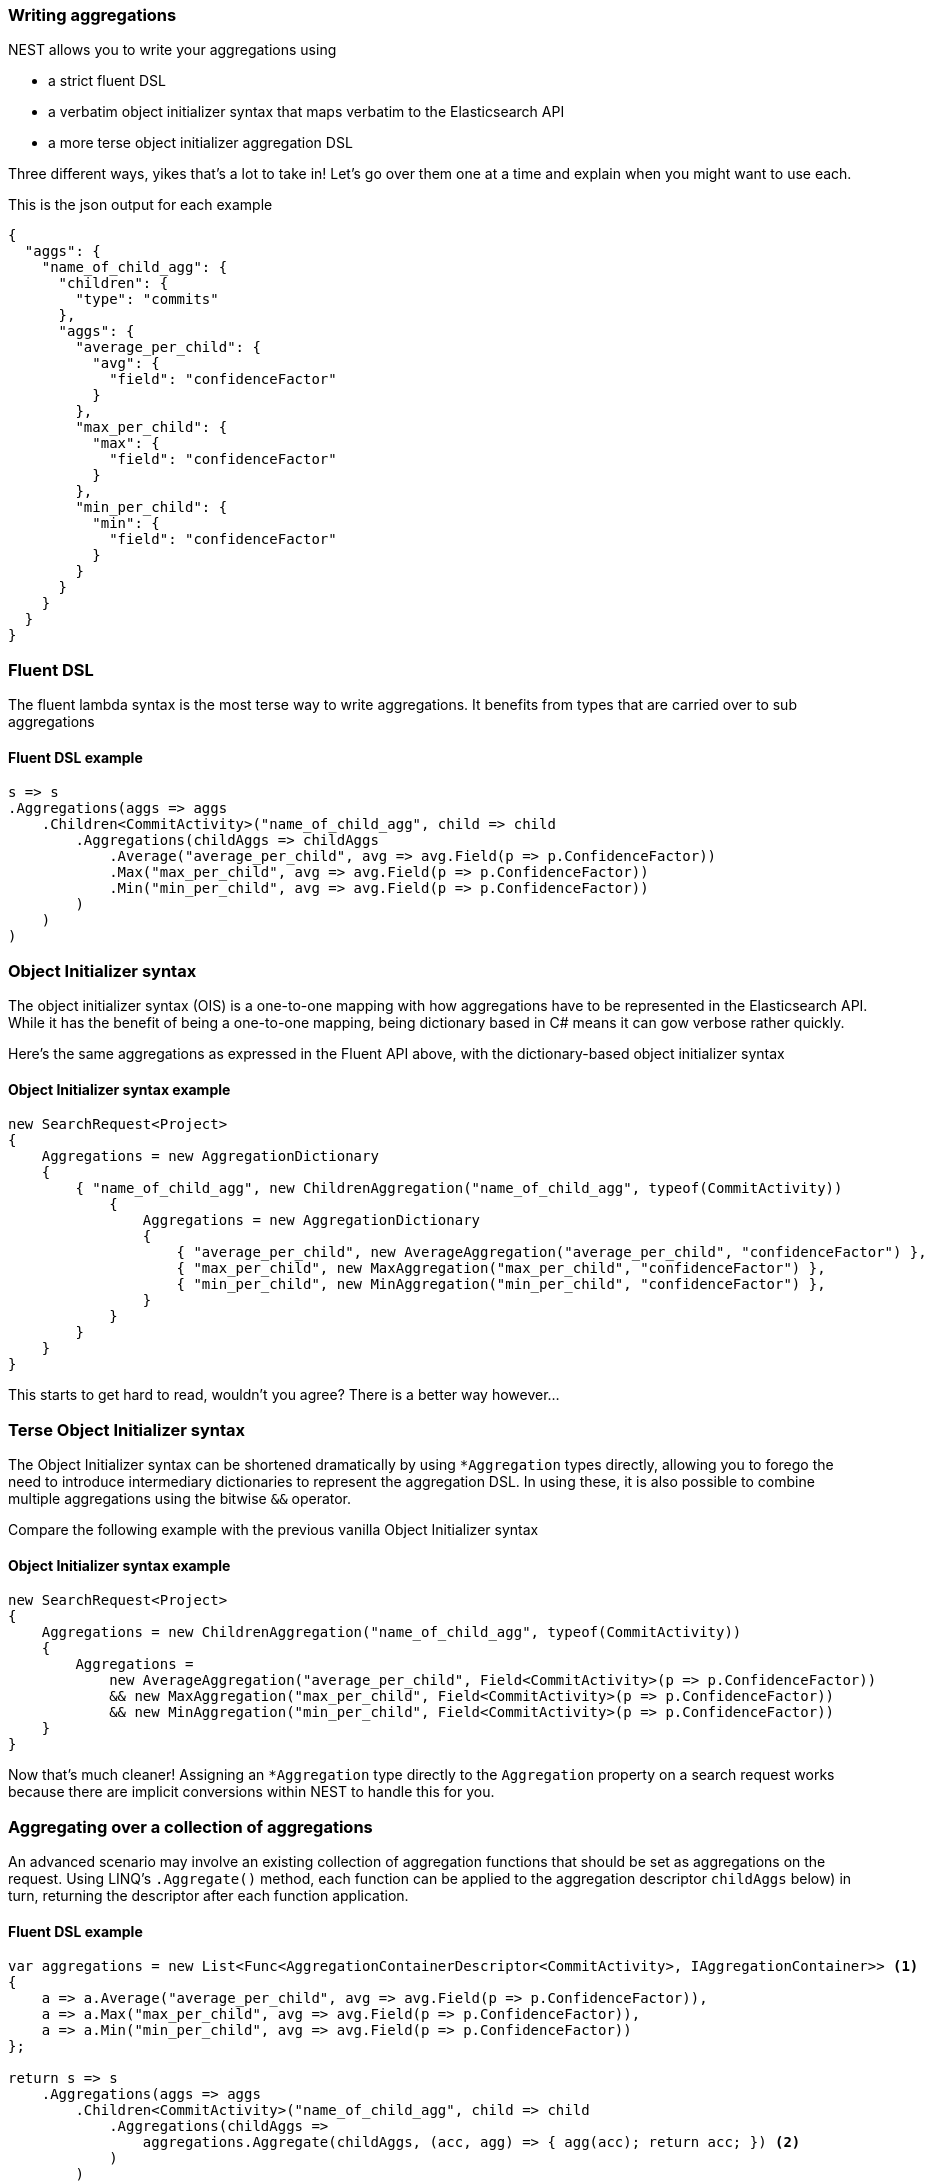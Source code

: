 :ref_current: https://www.elastic.co/guide/en/elasticsearch/reference/2.4

:xpack_current: https://www.elastic.co/guide/en/x-pack/2.4

:github: https://github.com/elastic/elasticsearch-net

:nuget: https://www.nuget.org/packages

////
IMPORTANT NOTE
==============
This file has been generated from https://github.com/elastic/elasticsearch-net/tree/2.x/src/Tests/Aggregations/WritingAggregations.doc.cs. 
If you wish to submit a PR for any spelling mistakes, typos or grammatical errors for this file,
please modify the original csharp file found at the link and submit the PR with that change. Thanks!
////

[[writing-aggregations]]
=== Writing aggregations

NEST allows you to write your aggregations using

* a strict fluent DSL

* a verbatim object initializer syntax that maps verbatim to the Elasticsearch API

* a more terse object initializer aggregation DSL

Three different ways, yikes that's a lot to take in! Let's go over them one at a time and explain when you might
want to use each.

This is the json output for each example

[source,javascript]
----
{
  "aggs": {
    "name_of_child_agg": {
      "children": {
        "type": "commits"
      },
      "aggs": {
        "average_per_child": {
          "avg": {
            "field": "confidenceFactor"
          }
        },
        "max_per_child": {
          "max": {
            "field": "confidenceFactor"
          }
        },
        "min_per_child": {
          "min": {
            "field": "confidenceFactor"
          }
        }
      }
    }
  }
}
----

[float]
=== Fluent DSL

The fluent lambda syntax is the most terse way to write aggregations.
It benefits from types that are carried over to sub aggregations

==== Fluent DSL example

[source,csharp]
----
s => s
.Aggregations(aggs => aggs
    .Children<CommitActivity>("name_of_child_agg", child => child
        .Aggregations(childAggs => childAggs
            .Average("average_per_child", avg => avg.Field(p => p.ConfidenceFactor))
            .Max("max_per_child", avg => avg.Field(p => p.ConfidenceFactor))
            .Min("min_per_child", avg => avg.Field(p => p.ConfidenceFactor))
        )
    )
)
----

[float]
=== Object Initializer syntax

The object initializer syntax (OIS) is a one-to-one mapping with how aggregations
have to be represented in the Elasticsearch API. While it has the benefit of being a one-to-one
mapping, being dictionary based in C# means it can gow verbose rather quickly.

Here's the same aggregations as expressed in the Fluent API above, with the dictionary-based
object initializer syntax

==== Object Initializer syntax example

[source,csharp]
----
new SearchRequest<Project>
{
    Aggregations = new AggregationDictionary
    {
        { "name_of_child_agg", new ChildrenAggregation("name_of_child_agg", typeof(CommitActivity))
            {
                Aggregations = new AggregationDictionary
                {
                    { "average_per_child", new AverageAggregation("average_per_child", "confidenceFactor") },
                    { "max_per_child", new MaxAggregation("max_per_child", "confidenceFactor") },
                    { "min_per_child", new MinAggregation("min_per_child", "confidenceFactor") },
                }
            }
        }
    }
}
----

This starts to get hard to read, wouldn't you agree? There is a better way however...

[float]
=== Terse Object Initializer syntax

The Object Initializer syntax can be shortened dramatically by using `*Aggregation` types directly,
allowing you to forego the need to introduce intermediary dictionaries to represent the aggregation DSL.
In using these, it is also possible to combine multiple aggregations using the bitwise `&&` operator.

Compare the following example with the previous vanilla Object Initializer syntax

==== Object Initializer syntax example

[source,csharp]
----
new SearchRequest<Project>
{
    Aggregations = new ChildrenAggregation("name_of_child_agg", typeof(CommitActivity))
    {
        Aggregations =
            new AverageAggregation("average_per_child", Field<CommitActivity>(p => p.ConfidenceFactor))
            && new MaxAggregation("max_per_child", Field<CommitActivity>(p => p.ConfidenceFactor))
            && new MinAggregation("min_per_child", Field<CommitActivity>(p => p.ConfidenceFactor))
    }
}
----

Now that's much cleaner! Assigning an `*Aggregation` type directly to the `Aggregation` property
 on a search request works because there are implicit conversions within NEST to handle this for you.

[float]
=== Aggregating over a collection of aggregations

An advanced scenario may involve an existing collection of aggregation functions that should be set as aggregations
on the request. Using LINQ's `.Aggregate()` method, each function can be applied to the aggregation descriptor
`childAggs` below) in turn, returning the descriptor after each function application.

==== Fluent DSL example

[source,csharp]
----
var aggregations = new List<Func<AggregationContainerDescriptor<CommitActivity>, IAggregationContainer>> <1>
{
    a => a.Average("average_per_child", avg => avg.Field(p => p.ConfidenceFactor)),
    a => a.Max("max_per_child", avg => avg.Field(p => p.ConfidenceFactor)),
    a => a.Min("min_per_child", avg => avg.Field(p => p.ConfidenceFactor))
};

return s => s
    .Aggregations(aggs => aggs
        .Children<CommitActivity>("name_of_child_agg", child => child
            .Aggregations(childAggs =>
                aggregations.Aggregate(childAggs, (acc, agg) => { agg(acc); return acc; }) <2>
            )
        )
    );
----
<1> a list of aggregation functions to apply
<2> Using LINQ's `Aggregate()` function to accumulate/apply all of the aggregation functions

Combining multiple `AggregationDescriptor` is also possible using the bitwise `&&` operator

[source,csharp]
----
var aggregations = new AggregationContainerDescriptor<CommitActivity>()
        .Average("average_per_child", avg => avg.Field(p => p.ConfidenceFactor))
        .Max("max_per_child", avg => avg.Field(p => p.ConfidenceFactor))
        && new AggregationContainerDescriptor<CommitActivity>()
            .Min("min_per_child", avg => avg.Field(p => p.ConfidenceFactor));

return s => s
        .Aggregations(aggs => aggs
            .Children<CommitActivity>("name_of_child_agg", child => child
                .Aggregations(childAggs => aggregations)
            )
        );
----

[[aggs-vs-aggregations]]
[float]
=== Aggs vs. Aggregations

The response exposes both `.Aggregations` and `.Aggs` properties for handling aggregations. Why two properties you ask?
Well, the former is a dictionary of aggregation names to `IAggregate` types, a common interface for
aggregation responses (termed __Aggregates__ in NEST), and the latter is a convenience helper to get the right type
of aggregation response out of the dictionary based on a key name.

This is better illustrated with an example. Let's imagine we make the following request

[source,csharp]
----
s => s
.Aggregations(aggs => aggs
    .Children<CommitActivity>("name_of_child_agg", child => child
        .Aggregations(childAggs => childAggs
            .Average("average_per_child", avg => avg.Field(p => p.ConfidenceFactor))
            .Max("max_per_child", avg => avg.Field(p => p.ConfidenceFactor))
            .Min("min_per_child", avg => avg.Field(p => p.ConfidenceFactor))
        )
    )
)
----

Now, using `.Aggs`, we can easily get the `Children` aggregation response out and from that,
the `Average` and `Max` sub aggregations.

==== Handling Responses

[source,csharp]
----
response.IsValid.Should().BeTrue();

var childAggregation = response.Aggs.Children("name_of_child_agg");

var averagePerChild = childAggregation.Average("average_per_child");

averagePerChild.Should().NotBeNull(); <1>

var maxPerChild = childAggregation.Max("max_per_child");

maxPerChild.Should().NotBeNull(); <2>
----
<1> Do something with the average per child. Here we just assert it's not null
<2> Do something with the max per child. Here we just assert it's not null

